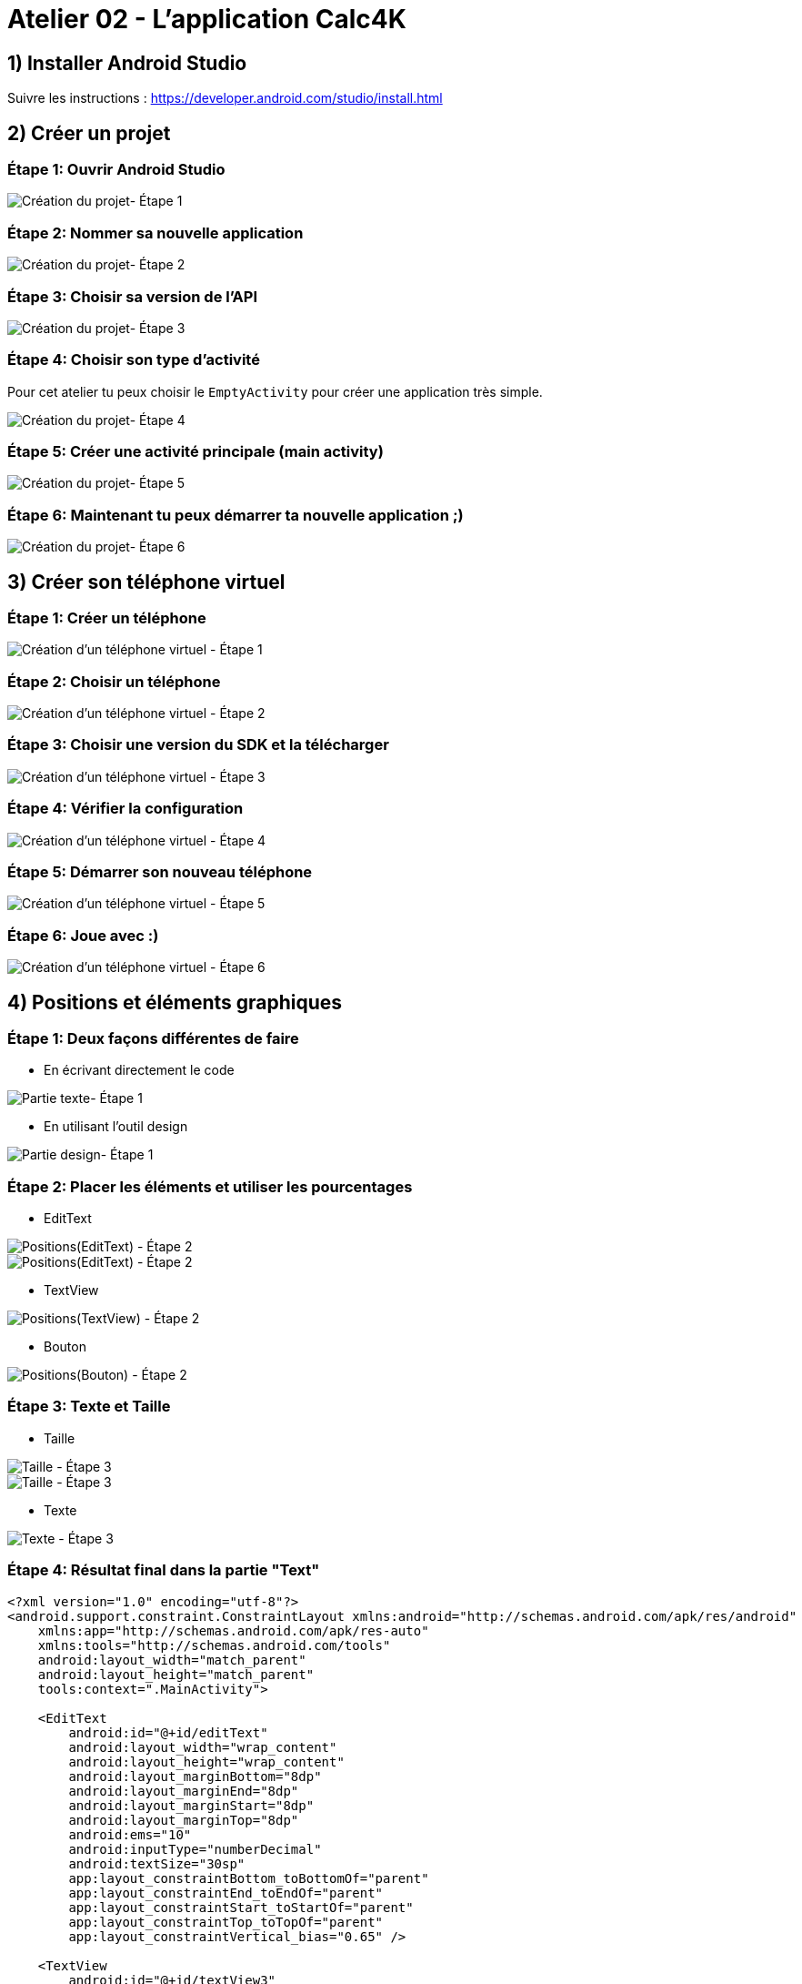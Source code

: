 = Atelier 02 - L'application Calc4K

== 1) Installer Android Studio
Suivre les instructions : https://developer.android.com/studio/install.html

== 2) Créer un projet

=== Étape 1: Ouvrir Android Studio
image::../resources/images/CreateNewProject_01.png[Création du projet- Étape 1]

=== Étape 2: Nommer sa nouvelle application
image::../resources/images/Calc4kids1.PNG[Création du projet- Étape 2]

=== Étape 3: Choisir sa version de l'API
image::../resources/images/Calc4kids2.PNG[Création du projet- Étape 3]

=== Étape 4: Choisir son type d'activité
Pour cet atelier tu peux choisir le `EmptyActivity` pour créer une application très simple.

image::../resources/images/Calc4kids3.PNG[Création du projet- Étape 4]

=== Étape 5: Créer une activité principale (main activity)
image::../resources/images/Calc4kids4.PNG[Création du projet- Étape 5]

=== Étape 6: Maintenant tu peux démarrer ta nouvelle application ;)
image::../resources/images/Calc4kids5.PNG[Création du projet- Étape 6]

== 3) Créer son téléphone virtuel

=== Étape 1: Créer un téléphone
image::../resources/images/CreateNewVirtualDevice_01.png[Création d'un téléphone virtuel - Étape 1]

=== Étape 2: Choisir un téléphone
image::../resources/images/CreateNewVirtualDevice_02.png[Création d'un téléphone virtuel - Étape 2]

=== Étape 3: Choisir une version du SDK et la télécharger
image::../resources/images/CreateNewVirtualDevice_03.png[Création d'un téléphone virtuel - Étape 3]

=== Étape 4: Vérifier la configuration
image::../resources/images/CreateNewVirtualDevice_04.png[Création d'un téléphone virtuel - Étape 4]

=== Étape 5: Démarrer son nouveau téléphone
image::../resources/images/CreateNewVirtualDevice_05.png[Création d'un téléphone virtuel - Étape 5]

=== Étape 6: Joue avec :)
image::../resources/images/CreateNewVirtualDevice_06.png[Création d'un téléphone virtuel - Étape 6]

== 4) Positions et éléments graphiques

=== Étape 1: Deux façons différentes de faire

- En écrivant directement le code

image::../resources/images/Calc4kids6.PNG[Partie texte- Étape 1]

- En utilisant l'outil design

image::../resources/images/Calc4kids7.PNG[Partie design- Étape 1]

=== Étape 2: Placer les éléments et utiliser les pourcentages

- EditText

image::../resources/images/Calc4kids8.PNG[Positions(EditText) - Étape 2]

image::../resources/images/Calc4kids9.PNG[Positions(EditText) - Étape 2]

- TextView

image::../resources/images/Calc4kids10.PNG[Positions(TextView) - Étape 2]

- Bouton

image::../resources/images/Calc4kids13.PNG[Positions(Bouton) - Étape 2]

=== Étape 3: Texte et Taille

- Taille

image::../resources/images/Calc4kids11.PNG[Taille - Étape 3]

image::../resources/images/Calc4kids12.PNG[Taille - Étape 3]

- Texte

image::../resources/images/Calc4kids14.PNG[Texte - Étape 3]

=== Étape 4: Résultat final dans la partie "Text"
[source,xml]
----
<?xml version="1.0" encoding="utf-8"?>
<android.support.constraint.ConstraintLayout xmlns:android="http://schemas.android.com/apk/res/android"
    xmlns:app="http://schemas.android.com/apk/res-auto"
    xmlns:tools="http://schemas.android.com/tools"
    android:layout_width="match_parent"
    android:layout_height="match_parent"
    tools:context=".MainActivity">

    <EditText
        android:id="@+id/editText"
        android:layout_width="wrap_content"
        android:layout_height="wrap_content"
        android:layout_marginBottom="8dp"
        android:layout_marginEnd="8dp"
        android:layout_marginStart="8dp"
        android:layout_marginTop="8dp"
        android:ems="10"
        android:inputType="numberDecimal"
        android:textSize="30sp"
        app:layout_constraintBottom_toBottomOf="parent"
        app:layout_constraintEnd_toEndOf="parent"
        app:layout_constraintStart_toStartOf="parent"
        app:layout_constraintTop_toTopOf="parent"
        app:layout_constraintVertical_bias="0.65" />

    <TextView
        android:id="@+id/textView3"
        android:layout_width="wrap_content"
        android:layout_height="wrap_content"
        android:layout_marginBottom="8dp"
        android:layout_marginEnd="8dp"
        android:layout_marginStart="8dp"
        android:layout_marginTop="8dp"
        android:text="TextView"
        android:textSize="30sp"
        app:layout_constraintBottom_toTopOf="@+id/editText"
        app:layout_constraintEnd_toEndOf="parent"
        app:layout_constraintHorizontal_bias="0.15"
        app:layout_constraintStart_toStartOf="parent"
        app:layout_constraintTop_toTopOf="parent"
        app:layout_constraintVertical_bias="0.65" />

    <Button
        android:id="@+id/button"
        android:layout_width="wrap_content"
        android:layout_height="wrap_content"
        android:layout_marginBottom="8dp"
        android:layout_marginEnd="8dp"
        android:layout_marginStart="8dp"
        android:layout_marginTop="8dp"
        android:text="Play"
        app:layout_constraintBottom_toBottomOf="parent"
        app:layout_constraintEnd_toEndOf="parent"
        app:layout_constraintStart_toStartOf="parent"
        app:layout_constraintTop_toBottomOf="@+id/editText" />

</android.support.constraint.ConstraintLayout>
----

== 5) Styles et Thèmes

=== Étape 1: Ouvrir le fichier de style
image::../resources/images/Calc4kids15.PNG[Styles et Themes - Étape 1]

=== Étape 2: Choisir le thème
image::../resources/images/Calc4kids16.PNG[Styles et Themes - Étape 2]

=== Étape 3: Insérer de la couleur dans notre activity_main.xml
image::../resources/images/Calc4kids17.PNG[Styles et Themes - Étape 3]

== 6) Interagir avec le code

=== Étape 1: Récupération de l'élément graphique de saisie de texte
image::../resources/images/Calc4kids18.PNG[Interagir avec le code - Étape 1]
[source,kt]
----
* var editText: EditText = findViewById(R.id.editText) as EditText
----

=== Étape 2: Déclaration d'un OnKeyListener
image::../resources/images/Calc4kids19.PNG[Interagir avec le code - Étape 2]
[source,kt]
----
* editText.setOnKeyListener(View.OnKeyListener { v, keyCode, event ->
              if (keyCode == KeyEvent.KEYCODE_ENTER) {
                  validate(editText.text.toString())
                  return@OnKeyListener true
              }
              false
          })
----

=== Étape 3: Déclaration d'une variable globale représentant le résultat
image::../resources/images/Calc4kids20.PNG[Interagir avec le code - Étape 3]
[source,kt]
----
* var answer = 0
----

=== Étape 4: Fonction créant une question
image::../resources/images/Calc4kids21.PNG[Interagir avec le code - Étape 4]
[source,kt]
----
* fun genQuestion(): String {
          val value1 = Random().nextInt(10)
          val value2 = Random().nextInt(10)
          answer = value1 + value2
          return "${value1} + $value2"
      }
----

=== Étape 5: Affichage de la question
image::../resources/images/Calc4kids22.PNG[Interagir avec le code - Étape 5]
[source,kt]
----
* var question: TextView = findViewById(R.id.textView3) as TextView
          question.text = genQuestion()
----

=== Étape 6: Fonction de validation
image::../resources/images/Calc4kids23.PNG[Interagir avec le code - Étape 6]
[source,kt]
----
* fun validate(value: String) {
          if (value.equals(answer.toString())) {

              var question: TextView = findViewById(R.id.textView3) as TextView
              question.text = genQuestion()

              var editText: EditText = findViewById(R.id.editText)
              editText.setText("")
          }
  }
----

=== Étape 7: Ajout de la fonction de validation de la saisie
image::../resources/images/Calc4kids24.PNG[Interagir avec le code - Étape 7]
[source,kt]
----
* validate(editText.text.toString())
----

=== Étape 8: Et pour les perdants...
image::../resources/images/Calc4kids25.PNG[Interagir avec le code - Étape 8]
[source,kt]
----
* else if (!value.equals("")){
              Toast.makeText(this@MainActivity,"Loser!", Toast.LENGTH_SHORT).show()
          }
----

=== Étape 9: Code final
[source,kt]
----
* package org.devoxx4kids.calc4k

  import android.os.Bundle
  import android.support.v7.app.AppCompatActivity
  import android.view.KeyEvent
  import android.view.View
  import android.widget.EditText
  import android.widget.TextView
  import android.widget.Toast
  import java.util.*

  class MainActivity : AppCompatActivity() {

      override fun onCreate(savedInstanceState: Bundle?) {
          super.onCreate(savedInstanceState)
          setContentView(R.layout.activity_main)

          var editText: EditText = findViewById(R.id.editText) as EditText
          editText.setOnKeyListener(View.OnKeyListener { v, keyCode, event ->
              if (keyCode == KeyEvent.KEYCODE_ENTER) {
                  validate(editText.text.toString())
                  return@OnKeyListener true
              }
              false
          })

          var question: TextView = findViewById(R.id.textView3) as TextView
          question.text = genQuestion()

      }

      var answer = 0

      fun genQuestion(): String {
          val value1 = Random().nextInt(10)
          val value2 = Random().nextInt(10)
          answer = value1 + value2
          return "${value1} + $value2"
      }

      fun validate(value: String) {
          if (value.equals(answer.toString())) {

              var question: TextView = findViewById(R.id.textView3) as TextView
              question.text = genQuestion()

              var editText: EditText = findViewById(R.id.editText)
              editText.setText("")
          }
          else if (!value.equals("")){
              Toast.makeText(this@MainActivity,"Loser!", Toast.LENGTH_SHORT).show()
          }
      }
  }
----

=== Voici quelques liens utiles

- Android development:
* Le site du "Android developer": https://developer.android.com/index.html
* Cours Android en ligne : https://www.udacity.com/course/android-development-for-beginners--ud837
* Le code de cet atelier: https://github.com/devoxx4kids/materials/tree/master/workshops/android/workshop_01_ObitalD4K/OrbitalD4K/[Github : Android Workshop 01]
- Android Studio:
* Utiliser Android Studio: https://developer.android.com/studio/intro/index.html
* Android Studio Installation : https://developer.android.com/studio/install.html
- Où poser votre question au twitter de l'auteur
* Laorine : https://twitter.com/laostreet[@laostreet]
